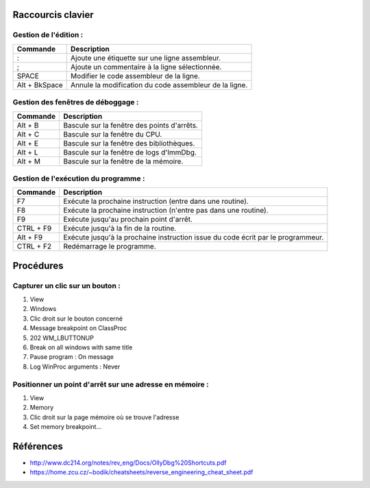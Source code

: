 Raccourcis clavier
==================

Gestion de l'édition :
----------------------

+---------------+-----------------------------------------------------------+
| Commande      | Description                                               |
+===============+===========================================================+
| :             | Ajoute une étiquette sur une ligne assembleur.            |
+---------------+-----------------------------------------------------------+
| ;             | Ajoute un commentaire à la ligne sélectionnée.            |
+---------------+-----------------------------------------------------------+
| SPACE         | Modifier le code assembleur de la ligne.                  |
+---------------+-----------------------------------------------------------+
| Alt + BkSpace | Annule la modification du code assembleur de la ligne.    |
+---------------+-----------------------------------------------------------+

Gestion des fenêtres de déboggage :
-----------------------------------

+---------------+-----------------------------------------------------------+
| Commande      | Description                                               |
+===============+===========================================================+
| Alt + B       | Bascule  sur la fenêtre des points d'arrêts.              |
+---------------+-----------------------------------------------------------+
| Alt + C       | Bascule  sur la fenêtre du CPU.                           |
+---------------+-----------------------------------------------------------+
| Alt + E       | Bascule  sur la fenêtre des bibliothèques.                |
+---------------+-----------------------------------------------------------+
| Alt + L       | Bascule  sur la fenêtre de logs d'ImmDbg.                 |
+---------------+-----------------------------------------------------------+
| Alt + M       | Bascule  sur la fenêtre de la mémoire.                    |
+---------------+-----------------------------------------------------------+

Gestion de l'exécution du programme :
-------------------------------------

+---------------+-----------------------------------------------------------+
| Commande      | Description                                               |
+===============+===========================================================+
| F7            | Exécute la prochaine instruction (entre dans une routine).|
+---------------+-----------------------------------------------------------+
| F8            | Exécute la prochaine instruction (n'entre pas dans une    |
|               | routine).                                                 |
+---------------+-----------------------------------------------------------+
| F9            | Exécute jusqu'au prochain point d'arrêt.                  |
+---------------+-----------------------------------------------------------+
| CTRL + F9     | Exécute jusqu'à la fin de la routine.                     |
+---------------+-----------------------------------------------------------+
| Alt + F9      | Exécute jusqu'à la prochaine instruction issue du code    |
|               | écrit par le programmeur.                                 |
+---------------+-----------------------------------------------------------+
| CTRL + F2     | Redémarrage le programme.                                 |
+---------------+-----------------------------------------------------------+

Procédures
==========

Capturer un clic sur un bouton :
--------------------------------

1. View
2. Windows
3. Clic droit sur le bouton concerné
4. Message breakpoint on ClassProc
5. 202 WM_LBUTTONUP
6. Break on all windows with same title
7. Pause program : On message
8. Log WinProc arguments : Never

Positionner un point d'arrêt sur une adresse en mémoire :
---------------------------------------------------------

1. View
2. Memory
3. Clic droit sur la page mémoire où se trouve l'adresse
4. Set memory breakpoint...

Références
==========

* http://www.dc214.org/notes/rev_eng/Docs/OllyDbg%20Shortcuts.pdf
* https://home.zcu.cz/~bodik/cheatsheets/reverse_engineering_cheat_sheet.pdf
